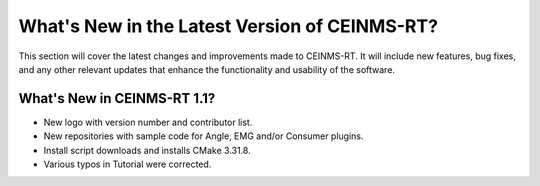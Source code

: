 ==============================================
What's New in the Latest Version of CEINMS-RT?
==============================================

.. _whatsnew:

This section will cover the latest changes and improvements made to CEINMS-RT.
It will include new features, bug fixes, and any other relevant updates that enhance the functionality and usability of the software.

What's New in CEINMS-RT 1.1?
----------------------------

- New logo with version number and contributor list.
- New repositories with sample code for Angle, EMG and/or Consumer plugins.
- Install script downloads and installs CMake 3.31.8.
- Various typos in Tutorial were corrected.